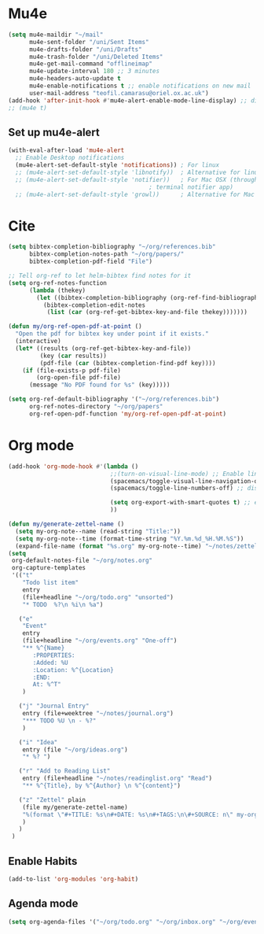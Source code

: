 * Mu4e
  #+begin_src emacs-lisp :tangle no 
    (setq mu4e-maildir "~/mail"
          mu4e-sent-folder "/uni/Sent Items"
          mu4e-drafts-folder "/uni/Drafts"
          mu4e-trash-folder "/uni/Deleted Items"
          mu4e-get-mail-command "offlineimap"
          mu4e-update-interval 180 ;; 3 minutes
          mu4e-headers-auto-update t
          mu4e-enable-notifications t ;; enable notifications on new mail
          user-mail-address "teofil.camarasu@oriel.ox.ac.uk")
    (add-hook 'after-init-hook #'mu4e-alert-enable-mode-line-display) ;; display mode lin unread mail
    ;; (mu4e t)
  #+end_src
** Set up mu4e-alert
  #+BEGIN_SRC emacs-lisp :tangle yes
    (with-eval-after-load 'mu4e-alert
      ;; Enable Desktop notifications
      (mu4e-alert-set-default-style 'notifications)) ; For linux
      ;; (mu4e-alert-set-default-style 'libnotify))  ; Alternative for linux
      ;; (mu4e-alert-set-default-style 'notifier))   ; For Mac OSX (through the
                                            ; terminal notifier app)
      ;; (mu4e-alert-set-default-style 'growl))      ; Alternative for Mac OSX
  #+END_SRC

* Cite
#+begin_src emacs-lisp :tangle yes
  (setq bibtex-completion-bibliography "~/org/references.bib"
        bibtex-completion-notes-path "~/org/papers/"
        bibtex-completion-pdf-field "File")

  ;; Tell org-ref to let helm-bibtex find notes for it
  (setq org-ref-notes-function
        (lambda (thekey)
          (let ((bibtex-completion-bibliography (org-ref-find-bibliography)))
            (bibtex-completion-edit-notes
             (list (car (org-ref-get-bibtex-key-and-file thekey)))))))

  (defun my/org-ref-open-pdf-at-point ()
    "Open the pdf for bibtex key under point if it exists."
    (interactive)
    (let* ((results (org-ref-get-bibtex-key-and-file))
           (key (car results))
           (pdf-file (car (bibtex-completion-find-pdf key))))
      (if (file-exists-p pdf-file)
          (org-open-file pdf-file)
        (message "No PDF found for %s" (key)))))

  (setq org-ref-default-bibliography '("~/org/references.bib")
        org-ref-notes-directory "~/org/papers"
        org-ref-open-pdf-function 'my/org-ref-open-pdf-at-point)
#+end_src

#+RESULTS:
: nil

* Org mode
#+begin_src emacs-lisp :tangle yes
  (add-hook 'org-mode-hook #'(lambda ()
                               ;;(turn-on-visual-line-mode) ;; Enable linewrap
                               (spacemacs/toggle-visual-line-navigation-on) ;; enable visual line navigation. Ie, use visual lines instead of line numbers. This also enables visual line mode
                               (spacemacs/toggle-line-numbers-off) ;; disable line numbers
                               
                               (setq org-export-with-smart-quotes t) ;; enable smart qoutes
                               ))
#+end_src
#+begin_src emacs-lisp :tangle yes
  (defun my/generate-zettel-name ()
    (setq my-org-note--name (read-string "Title:"))
    (setq my-org-note--time (format-time-string "%Y.%m.%d_%H.%M.%S"))
    (expand-file-name (format "%s.org" my-org-note--time) "~/notes/zettel"))
  (setq
   org-default-notes-file "~/org/notes.org"
   org-capture-templates
   '(("t"
      "Todo list item"
      entry
      (file+headline "~/org/todo.org" "unsorted")
      "* TODO  %?\n %i\n %a")

     ("e"
      "Event"
      entry
      (file+headline "~/org/events.org" "One-off")
      "** %^{Name}
         :PROPERTIES:
         :Added: %U
         :Location: %^{Location}
         :END:
         At: %^T"
      )

     ("j" "Journal Entry"
      entry (file+weektree "~/notes/journal.org")
      "*** TODO %U \n - %?"
      )

     ("i" "Idea"
      entry (file "~/org/ideas.org")
      "* %? ")

     ("r" "Add to Reading List"
      entry (file+headline "~/notes/readinglist.org" "Read")
      "** %^{Title}, by %^{Author} \n %^{content}")

     ("z" "Zettel" plain
      (file my/generate-zettel-name)
      "%(format \"#+TITLE: %s\n#+DATE: %s\n#+TAGS:\n\#+SOURCE: n\" my-org-note--name my-org-note--time)"
      )
     )
   )
#+end_src
** Enable Habits
#+begin_src emacs-lisp :tangle yes
  (add-to-list 'org-modules 'org-habit)
#+end_src

** Agenda mode
#+begin_src emacs-lisp :tangle yes
  (setq org-agenda-files '("~/org/todo.org" "~/org/inbox.org" "~/org/events.org"))
#+end_src

